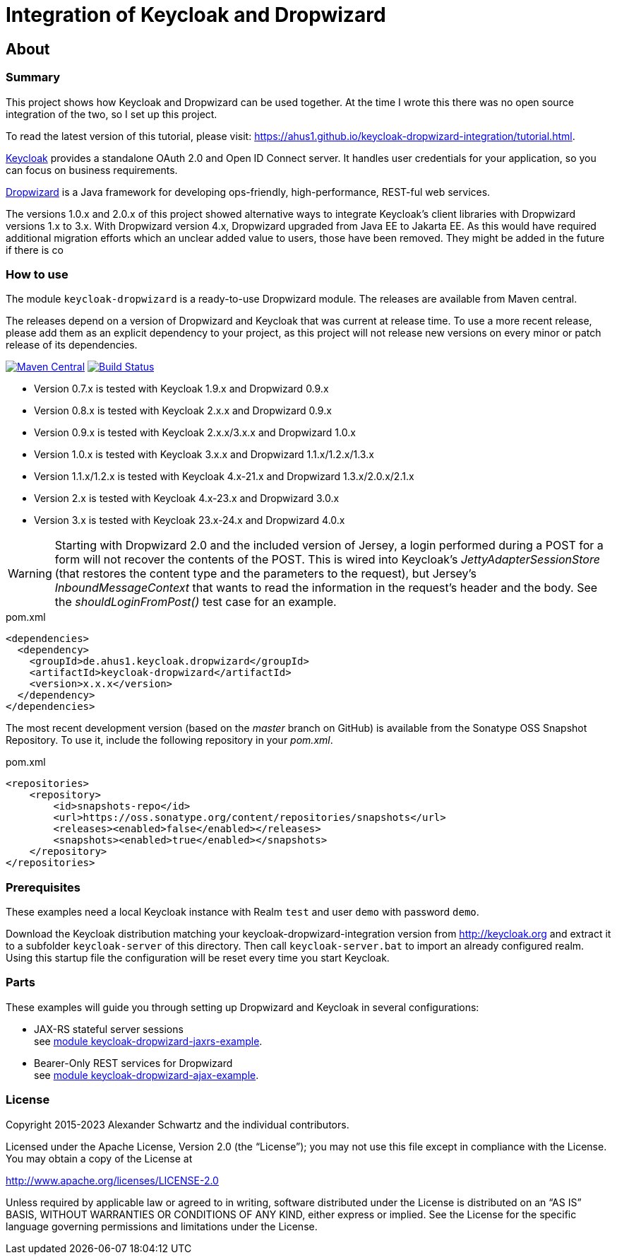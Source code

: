ifdef::env-github[:outfilesuffix: .adoc]
:ext-relative: {outfilesuffix}

= Integration of Keycloak and Dropwizard
:icons: font

== About

=== Summary

This project shows how Keycloak and Dropwizard can be used together.
At the time I wrote this there was no open source integration of the two, so I set up this project.

ifdef::env-github[To read this tutorial fully rendered, please visit: https://ahus1.github.io/keycloak-dropwizard-integration/tutorial.html.]

ifndef::env-github[To read the latest version of this tutorial, please visit: https://ahus1.github.io/keycloak-dropwizard-integration/tutorial.html.]

http://keycloak.org[Keycloak^] provides a standalone OAuth 2.0 and Open ID Connect server.
It handles user credentials for your application, so you can focus on business requirements.

http://dropwizard.io[Dropwizard^] is a Java framework for developing ops-friendly, high-performance, REST-ful web services.

The versions 1.0.x and 2.0.x of this project showed alternative ways to integrate Keycloak's client libraries with Dropwizard versions 1.x to 3.x.
With Dropwizard version 4.x, Dropwizard upgraded from Java EE to Jakarta EE.
As this would have required additional migration efforts which an unclear added value to users, those have been removed. They might be added in the future if there is co

=== How to use

The module `keycloak-dropwizard` is a ready-to-use Dropwizard module.
The releases are available from Maven central.

The releases depend on a version of Dropwizard and Keycloak that was current at release time.
To use a more recent release, please add them as an explicit dependency to your project, as this project will not release new versions on every minor or patch release of its dependencies.

image:https://img.shields.io/maven-central/v/de.ahus1.keycloak.dropwizard/keycloak-dropwizard-parent[Maven Central,link=https://mvnrepository.com/artifact/de.ahus1.keycloak.dropwizard/keycloak-dropwizard]
image:https://github.com/ahus1/keycloak-dropwizard-integration/workflows/Java%20CI%20with%20Maven/badge.svg?branch=master[Build Status,link=https://github.com/ahus1/keycloak-dropwizard-integration/actions?query=workflow%3A%22Java+CI+with+Maven%22+branch%3Amaster]

  * Version 0.7.x is tested with Keycloak 1.9.x and Dropwizard 0.9.x

  * Version 0.8.x is tested with Keycloak 2.x.x and Dropwizard 0.9.x

  * Version 0.9.x is tested with Keycloak 2.x.x/3.x.x and Dropwizard 1.0.x

  * Version 1.0.x is tested with Keycloak 3.x.x and Dropwizard 1.1.x/1.2.x/1.3.x

  * Version 1.1.x/1.2.x is tested with Keycloak 4.x-21.x and Dropwizard 1.3.x/2.0.x/2.1.x

  * Version 2.x is tested with Keycloak 4.x-23.x and Dropwizard 3.0.x

  * Version 3.x is tested with Keycloak 23.x-24.x and Dropwizard 4.0.x

[WARNING]
--
Starting with Dropwizard 2.0 and the included version of Jersey, a login performed during a POST for a form will not recover the contents of the POST.
This is wired into Keycloak's _JettyAdapterSessionStore_ (that restores the content type and the parameters to the request), but Jersey's _InboundMessageContext_ that wants to read the information in the request's header and the body.
See the _shouldLoginFromPost()_ test case for an example.
--

.pom.xml
[source,xml]
----
<dependencies>
  <dependency>
    <groupId>de.ahus1.keycloak.dropwizard</groupId>
    <artifactId>keycloak-dropwizard</artifactId>
    <version>x.x.x</version>
  </dependency>
</dependencies>
----

The most recent development version (based on the _master_ branch on GitHub) is available from the Sonatype OSS Snapshot Repository. To use it, include the following repository in your _pom.xml_.

.pom.xml
[source,xml]
----
<repositories>
    <repository>
        <id>snapshots-repo</id>
        <url>https://oss.sonatype.org/content/repositories/snapshots</url>
        <releases><enabled>false</enabled></releases>
        <snapshots><enabled>true</enabled></snapshots>
    </repository>
</repositories>
----

=== Prerequisites

These examples need a local Keycloak instance with Realm `test` and user `demo` with password `demo`.

Download the Keycloak distribution matching your keycloak-dropwizard-integration version from http://keycloak.org and extract it to a subfolder `keycloak-server` of this directory.
Then call `keycloak-server.bat` to import an already configured realm. Using this startup file the configuration will be reset every time you start Keycloak.

=== Parts

These examples will guide you through setting up Dropwizard and Keycloak in several configurations:

* JAX-RS stateful server sessions +
see https://github.com/ahus1/keycloak-dropwizard-integration/tree/master/keycloak-dropwizard-jaxrs-example[module keycloak-dropwizard-jaxrs-example^].

* Bearer-Only REST services for Dropwizard +
see https://github.com/ahus1/keycloak-dropwizard-integration/tree/master/keycloak-dropwizard-ajax-example[module keycloak-dropwizard-ajax-example^].

=== License

Copyright 2015-2023 Alexander Schwartz and the individual contributors.

Licensed under the Apache License, Version 2.0 (the "`License`");
you may not use this file except in compliance with the License.
You may obtain a copy of the License at

http://www.apache.org/licenses/LICENSE-2.0

Unless required by applicable law or agreed to in writing, software
distributed under the License is distributed on an "`AS IS`" BASIS,
WITHOUT WARRANTIES OR CONDITIONS OF ANY KIND, either express or implied.
See the License for the specific language governing permissions and
limitations under the License.
